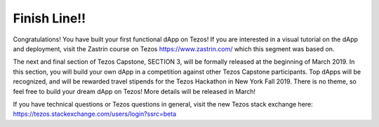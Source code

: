 .. _part12:

*************************************
Finish Line!!
*************************************

Congratulations! You have built your first functional dApp on Tezos! If you are interested in a visual tutorial on the dApp and deployment, visit the Zastrin course on Tezos https://www.zastrin.com/ which this segment was based on.

The next and final section of Tezos Capstone, SECTION 3, will be formally released at the beginning of March 2019. In this section, you will build your own dApp in a competition against other Tezos Capstone participants. Top dApps will be recognized, and will be rewarded travel stipends for the Tezos Hackathon in New York Fall 2019. There is no theme, so feel free to build your dream dApp on Tezos! More details will be released in March!

If you have technical questions or Tezos questions in general, visit the new Tezos stack exchange here: https://tezos.stackexchange.com/users/login?ssrc=beta

